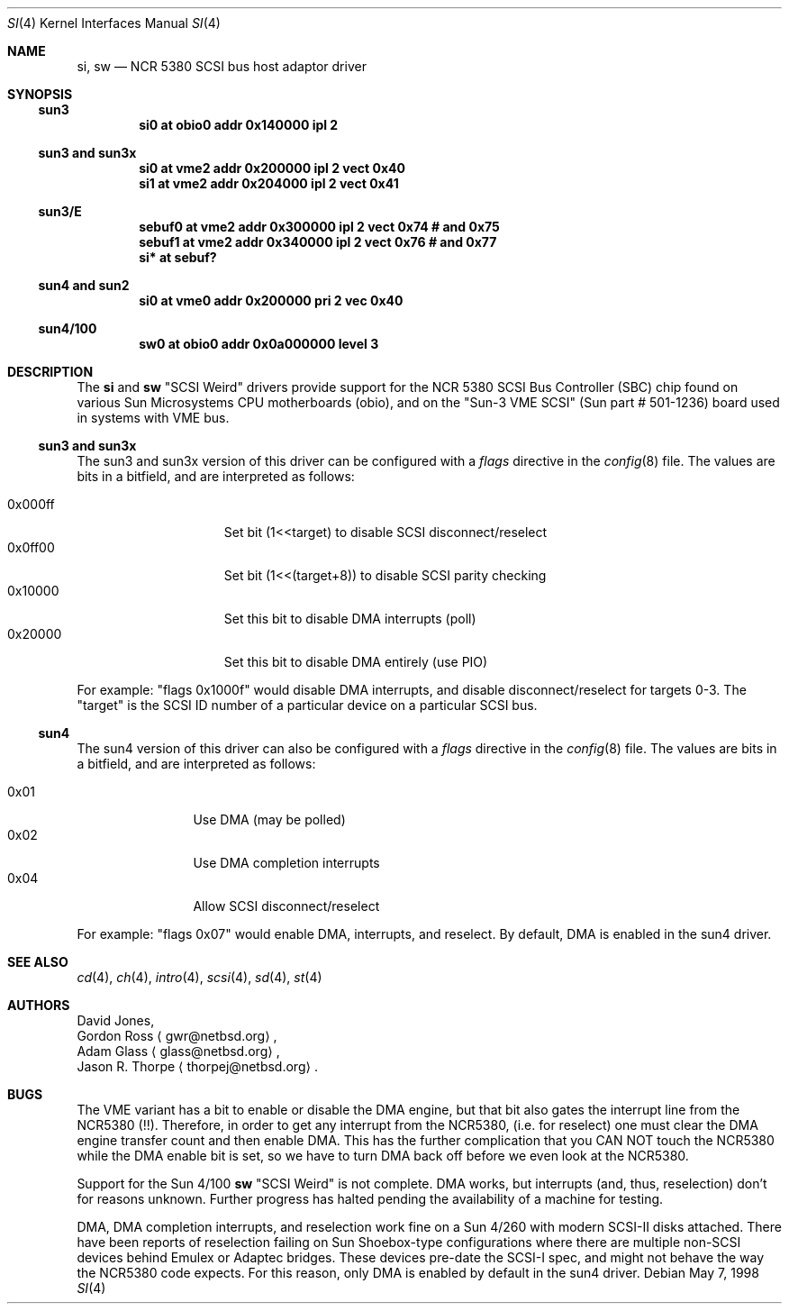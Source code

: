 .\"     $NetBSD: si.4,v 1.7 2001/09/22 16:21:42 wiz Exp $
.\"
.\" written from a reading of config files and driver source code
.\" Erik E. Fair <fair@netbsd.org>
.Dd May 7, 1998
.Dt SI 4
.Os
.Sh NAME
.Nm si ,
.Nm sw
.Nd NCR 5380 SCSI bus host adaptor driver
.Sh SYNOPSIS
.Ss sun3
.Cd "si0 at obio0 addr 0x140000 ipl 2"
.Ss sun3 and sun3x
.Cd "si0 at vme2 addr 0x200000 ipl 2 vect 0x40"
.Cd "si1 at vme2 addr 0x204000 ipl 2 vect 0x41"
.Ss sun3/E
.Cd "sebuf0 at vme2 addr 0x300000 ipl 2 vect 0x74 # and 0x75"
.Cd "sebuf1 at vme2 addr 0x340000 ipl 2 vect 0x76 # and 0x77"
.Cd "si* at sebuf?"
.Ss sun4 and sun2
.Cd "si0 at vme0 addr 0x200000 pri 2 vec 0x40"
.Ss sun4/100
.Cd "sw0 at obio0 addr 0x0a000000 level 3"
.Sh DESCRIPTION
The
.Nm
and
.Nm sw
.Qq Tn SCSI Weird
drivers provide support for the
.Tn NCR
5380
.Tn SCSI
Bus Controller (SBC) chip found on various Sun Microsystems
.Tn CPU
motherboards (obio), and on the
.Qq Sun-3 VME SCSI
.Pq Sun part # 501-1236
board used in systems with
.Tn VME
bus.
.Ss sun3 and sun3x
The
.Tn sun3
and
.Tn sun3x
version of this driver can be configured with a
.Em flags
directive in the
.Xr config 8
file.
The values are bits in a bitfield, and are interpreted as follows:
.Pp
.Bl -tag -offset indent -compact -width 0x000ff
.It 0x000ff
Set bit (1<<target) to disable
.Tn SCSI
disconnect/reselect
.It 0x0ff00
Set bit (1<<(target+8)) to disable
.Tn SCSI
parity checking
.It 0x10000
Set this bit to disable
.Tn DMA
interrupts (poll)
.It 0x20000
Set this bit to disable
.Tn DMA
entirely (use PIO)
.El
.Pp
For example:
.Qq flags 0x1000f
would disable
.Tn DMA
interrupts, and disable disconnect/reselect for targets 0-3.
The
.Qq target
is the
.Tn SCSI
ID number of a particular device on a particular
.Tn SCSI
bus.
.Ss sun4
The
.Tn sun4
version of this driver can also be configured with a
.Em flags
directive in the
.Xr config 8
file.
The values are bits in a bitfield, and are interpreted as follows:
.Pp
.Bl -tag -offset indent -compact -width 0x01
.It 0x01
Use
.Tn DMA
.Pq may be polled
.It 0x02
Use
.Tn DMA
completion interrupts
.It 0x04
Allow
.Tn SCSI
disconnect/reselect
.El
.Pp
For example:
.Qq flags 0x07
would enable
.Tn DMA ,
interrupts, and reselect.
By default,
.Tn DMA
is enabled in the
.Tn sun4
driver.
.Sh SEE ALSO
.Xr cd 4 ,
.Xr ch 4 ,
.Xr intro 4 ,
.Xr scsi 4 ,
.Xr sd 4 ,
.Xr st 4
.Sh AUTHORS
David Jones,
.br
Gordon Ross
.Aq gwr@netbsd.org ,
.br
Adam Glass
.Aq glass@netbsd.org ,
.br
Jason R. Thorpe
.Aq thorpej@netbsd.org .
.Sh BUGS
The
.Tn VME
variant has a bit to enable or disable the
.Tn DMA
engine, but that bit also gates the interrupt line from the
.Tn NCR5380
.Pq !! .
Therefore, in order to get any interrupt from the
.Tn NCR5380 ,
(i.e. for reselect) one must clear the
.Tn DMA
engine transfer count and then enable
.Tn DMA .
This has the further complication that you CAN NOT touch the
.Tn NCR5380
while the
.Tn DMA
enable bit is set, so we have to turn
.Tn DMA
back off before we even look at the
.Tn NCR5380 .
.Pp
Support for the Sun 4/100
.Nm sw
.Qq Tn SCSI Weird
is not complete.
.Tn DMA
works, but interrupts (and, thus, reselection) don't for reasons unknown.
Further progress has halted pending the availability of a machine for testing.
.Pp
.Tn DMA ,
.Tn DMA
completion interrupts, and reselection work fine on a Sun 4/260 with modern
.Tn SCSI-II
disks attached.
There have been reports of reselection failing on
.Tn Sun
Shoebox-type configurations where
there are multiple non-SCSI devices behind
.Tn Emulex
or
.Tn Adaptec
bridges.
These devices pre-date the
.Tn SCSI-I
spec, and might not behave the way the NCR5380 code expects.
For this reason, only
.Tn DMA
is enabled by default in the
.Tn sun4
driver.

